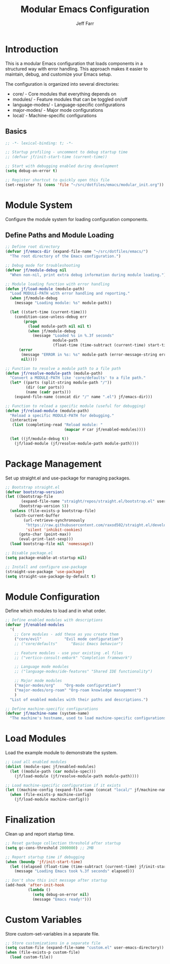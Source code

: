 #+title: Modular Emacs Configuration
#+author: Jeff Farr
#+property: header-args:emacs-lisp :tangle modular_init.el
#+auto_tangle: y

* Introduction
This is a modular Emacs configuration that loads components in a structured way with error handling.
This approach makes it easier to maintain, debug, and customize your Emacs setup.

The configuration is organized into several directories:
- core/ - Core modules that everything depends on
- modules/ - Feature modules that can be toggled on/off
- language-modes/ - Language-specific configurations
- major-modes/ - Major mode configurations
- local/ - Machine-specific configurations

** Basics

#+begin_src emacs-lisp
;; -*- lexical-binding: t; -*-

;; Startup profiling - uncomment to debug startup time
;; (defvar jf/init-start-time (current-time))

;; Start with debugging enabled during development
(setq debug-on-error t)

;; Register shortcut to quickly open this file
(set-register ?i (cons 'file "~/src/dotfiles/emacs/modular_init.org"))
#+end_src

* Module System
Configure the module system for loading configuration components.

** Define Paths and Module Loading

#+begin_src emacs-lisp
;; Define root directory
(defvar jf/emacs-dir (expand-file-name "~/src/dotfiles/emacs/")
  "The root directory of the Emacs configuration.")

;; Debug mode for troubleshooting
(defvar jf/module-debug nil
  "When non-nil, print extra debug information during module loading.")

;; Module loading function with error handling
(defun jf/load-module (module-path)
  "Load MODULE-PATH with error handling and reporting."
  (when jf/module-debug
    (message "Loading module: %s" module-path))
  
  (let ((start-time (current-time)))
    (condition-case-unless-debug err
        (progn
          (load module-path nil nil t)
          (when jf/module-debug
            (message "Loaded %s in %.3f seconds" 
                     module-path 
                     (float-time (time-subtract (current-time) start-time)))))
      (error
       (message "ERROR in %s: %s" module-path (error-message-string err))
       nil))))

;; Function to resolve a module path to a file path
(defun jf/resolve-module-path (module-path)
  "Convert a MODULE-PATH like 'core/defaults' to a file path."
  (let* ((parts (split-string module-path "/"))
         (dir (car parts))
         (name (cadr parts)))
    (expand-file-name (concat dir "/" name ".el") jf/emacs-dir)))

;; Function to reload a specific module (useful for debugging)
(defun jf/reload-module (module-path)
  "Reload a specific MODULE-PATH for debugging."
  (interactive 
   (list (completing-read "Reload module: " 
                          (mapcar #'car jf/enabled-modules))))
  
  (let ((jf/module-debug t))
    (jf/load-module (jf/resolve-module-path module-path))))
#+end_src

* Package Management
Set up straight.el and use-package for managing packages.

#+begin_src emacs-lisp
;; Bootstrap straight.el
(defvar bootstrap-version)
(let ((bootstrap-file
       (expand-file-name "straight/repos/straight.el/bootstrap.el" user-emacs-directory))
      (bootstrap-version 5))
  (unless (file-exists-p bootstrap-file)
    (with-current-buffer
        (url-retrieve-synchronously
         "https://raw.githubusercontent.com/raxod502/straight.el/develop/install.el"
         'silent 'inhibit-cookies)
      (goto-char (point-max))
      (eval-print-last-sexp)))
  (load bootstrap-file nil 'nomessage))

;; Disable package.el
(setq package-enable-at-startup nil)

;; Install and configure use-package
(straight-use-package 'use-package)
(setq straight-use-package-by-default t)
#+end_src

* Module Configuration
Define which modules to load and in what order.

#+begin_src emacs-lisp
;; Define enabled modules with descriptions
(defvar jf/enabled-modules
  '(
    ;; Core modules - add these as you create them
    ("core/evil"          "Evil mode configuration")
    ;; ("core/defaults"      "Basic Emacs behavior")
    
    ;; Feature modules - use your existing .el files
    ;; ("vertico-consult-embark" "Completion framework")
    
    ;; Language mode modules
    ;; ("language-modes/ide-features" "Shared IDE functionality")
    
    ;; Major mode modules
    ("major-modes/org"    "Org-mode configuration")
    ("major-modes/org-roam" "Org-roam knowledge management")
    )
  "List of enabled modules with their paths and descriptions.")

;; Define machine-specific configurations
(defvar jf/machine-name (system-name)
  "The machine's hostname, used to load machine-specific configurations.")
#+end_src

* Load Modules
Load the example module to demonstrate the system.

#+begin_src emacs-lisp
;; Load all enabled modules
(dolist (module-spec jf/enabled-modules)
  (let ((module-path (car module-spec)))
    (jf/load-module (jf/resolve-module-path module-path))))

;; Load machine-specific configuration if it exists
(let ((machine-config (expand-file-name (concat "local/" jf/machine-name ".el") jf/emacs-dir)))
  (when (file-exists-p machine-config)
    (jf/load-module machine-config)))
#+end_src

* Finalization
Clean up and report startup time.

#+begin_src emacs-lisp
;; Reset garbage collection threshold after startup
(setq gc-cons-threshold 2000000) ;; 2MB

;; Report startup time if debugging
(when (boundp 'jf/init-start-time)
  (let ((elapsed (float-time (time-subtract (current-time) jf/init-start-time))))
    (message "Loading Emacs took %.3f seconds" elapsed)))

;; Don't show this init message after startup
(add-hook 'after-init-hook
          (lambda ()
            (setq debug-on-error nil)
            (message "Emacs ready!")))
#+end_src

* Custom Variables
Store custom-set-variables in a separate file.

#+begin_src emacs-lisp
;; Store customizations in a separate file
(setq custom-file (expand-file-name "custom.el" user-emacs-directory))
(when (file-exists-p custom-file)
  (load custom-file))
#+end_src